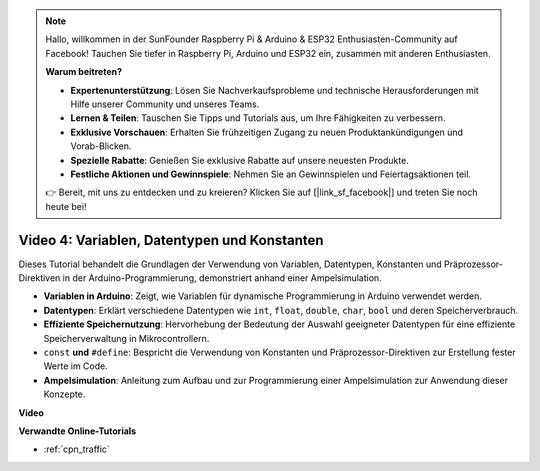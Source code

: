 .. note::

    Hallo, willkommen in der SunFounder Raspberry Pi & Arduino & ESP32 Enthusiasten-Community auf Facebook! Tauchen Sie tiefer in Raspberry Pi, Arduino und ESP32 ein, zusammen mit anderen Enthusiasten.

    **Warum beitreten?**

    - **Expertenunterstützung**: Lösen Sie Nachverkaufsprobleme und technische Herausforderungen mit Hilfe unserer Community und unseres Teams.
    - **Lernen & Teilen**: Tauschen Sie Tipps und Tutorials aus, um Ihre Fähigkeiten zu verbessern.
    - **Exklusive Vorschauen**: Erhalten Sie frühzeitigen Zugang zu neuen Produktankündigungen und Vorab-Blicken.
    - **Spezielle Rabatte**: Genießen Sie exklusive Rabatte auf unsere neuesten Produkte.
    - **Festliche Aktionen und Gewinnspiele**: Nehmen Sie an Gewinnspielen und Feiertagsaktionen teil.

    👉 Bereit, mit uns zu entdecken und zu kreieren? Klicken Sie auf [|link_sf_facebook|] und treten Sie noch heute bei!

Video 4: Variablen, Datentypen und Konstanten
====================================================

Dieses Tutorial behandelt die Grundlagen der Verwendung von Variablen, Datentypen, Konstanten und Präprozessor-Direktiven in der Arduino-Programmierung, demonstriert anhand einer Ampelsimulation.

* **Variablen in Arduino**: Zeigt, wie Variablen für dynamische Programmierung in Arduino verwendet werden.
* **Datentypen**: Erklärt verschiedene Datentypen wie ``int``, ``float``, ``double``, ``char``, ``bool`` und deren Speicherverbrauch.
* **Effiziente Speichernutzung**: Hervorhebung der Bedeutung der Auswahl geeigneter Datentypen für eine effiziente Speicherverwaltung in Mikrocontrollern.
* ``const`` **und**  ``#define``: Bespricht die Verwendung von Konstanten und Präprozessor-Direktiven zur Erstellung fester Werte im Code.
* **Ampelsimulation**: Anleitung zum Aufbau und zur Programmierung einer Ampelsimulation zur Anwendung dieser Konzepte.

**Video**

.. raw:: html

    <iframe width="600" height="400" src="https://www.youtube.com/embed/If-Ks42w1vw?si=K2pdHhvTdNvi02N9" title="YouTube video player" frameborder="0" allow="accelerometer; autoplay; clipboard-write; encrypted-media; gyroscope; picture-in-picture; web-share" allowfullscreen></iframe>

    <br/><br/>

**Verwandte Online-Tutorials**

* :ref:`cpn_traffic`
